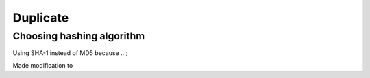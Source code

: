 =========
Duplicate
=========




Choosing hashing algorithm
--------------------------

Using SHA-1 instead of MD5 because ...;



Made modification to
